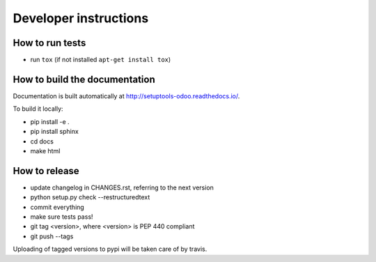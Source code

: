 Developer instructions
~~~~~~~~~~~~~~~~~~~~~~

How to run tests
----------------

* run ``tox`` (if not installed ``apt-get install tox``)

How to build the documentation
------------------------------

Documentation is built automatically at http://setuptools-odoo.readthedocs.io/.

To build it locally:

* pip install -e .
* pip install sphinx
* cd docs
* make html

How to release
--------------

* update changelog in CHANGES.rst, referring to the next version
* python setup.py check --restructuredtext
* commit everything
* make sure tests pass!
* git tag <version>, where <version> is PEP 440 compliant
* git push --tags

Uploading of tagged versions to pypi will be taken care of by travis.
